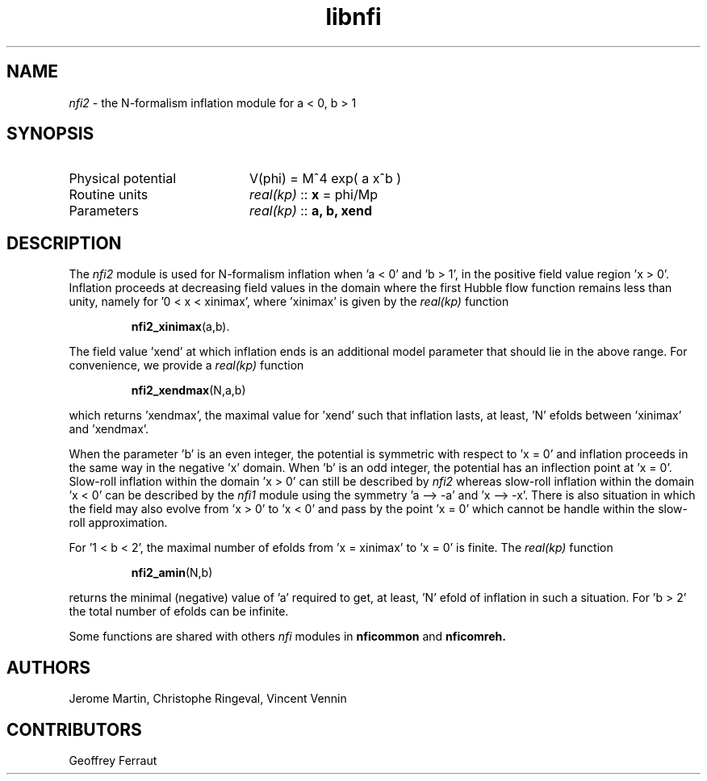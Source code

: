 .TH libnfi 3 "June 05, 2014" "libaspic" "Module convention" 

.SH NAME
.I nfi2
- the N-formalism inflation module for a < 0, b > 1

.SH SYNOPSIS
.TP 20
Physical potential
V(phi) = M^4 exp( a x^b )
.TP
Routine units
.I real(kp)
::
.B x
= phi/Mp
.TP
Parameters
.I real(kp)
::
.B a, b, xend

.SH DESCRIPTION
The
.I nfi2
module is used for N-formalism inflation when 'a < 0' and 'b > 1', in
the positive field value region 'x > 0'. Inflation proceeds at
decreasing field values in the domain where the first Hubble flow
function remains less than unity, namely for '0 < x < xinimax',
where 'xinimax' is given by the
.I real(kp)
function
.IP
.BR nfi2_xinimax (a,b).
.P
The field value 'xend' at which inflation ends is an additional
model parameter that should lie in the above range. For convenience,
we provide a
.I real(kp)
function
.IP
.BR nfi2_xendmax (N,a,b)
.P
which returns 'xendmax', the maximal value for 'xend' such that
inflation lasts, at least, 'N' efolds between 'xinimax' and 'xendmax'.

When the parameter 'b' is an even integer, the potential is symmetric
with respect to 'x = 0' and inflation proceeds in the same way in the
negative 'x' domain. When 'b' is an odd integer, the potential has an
inflection point at 'x = 0'. Slow-roll inflation within the domain 'x
> 0' can still be described by
.I nfi2
whereas slow-roll inflation within the domain 'x < 0' can be described
by the
.I nfi1
module using the symmetry 'a --> -a' and 'x --> -x'. There is also
situation in which the field may also evolve from 'x > 0' to 'x < 0'
and pass by the point 'x = 0' which cannot be handle within the
slow-roll approximation.

For '1 < b < 2', the maximal number of efolds from 'x = xinimax' to 'x
= 0' is finite. The
.I real(kp)
function
.IP
.BR nfi2_amin (N,b)
.P
returns the minimal (negative) value of 'a' required to get, at
least, 'N' efold of inflation in such a situation. For 'b > 2' the
total number of efolds can be infinite.

Some functions are shared with others
.I nfi
modules in
.BR nficommon
and
.BR nficomreh.

.SH AUTHORS
Jerome Martin, Christophe Ringeval, Vincent Vennin

.SH CONTRIBUTORS
Geoffrey Ferraut
